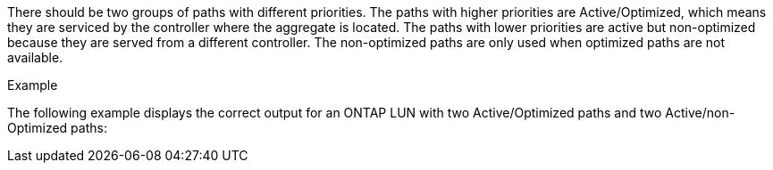 There should be two groups of paths with different priorities. The paths with higher priorities are Active/Optimized, which means they are serviced by the controller where the aggregate is located. The paths with lower priorities are active but non-optimized because they are served from a different controller. The non-optimized paths are only used when optimized paths are not available.

.Example
The following example displays the correct output for an ONTAP LUN with two Active/Optimized paths and two Active/non-Optimized paths:
